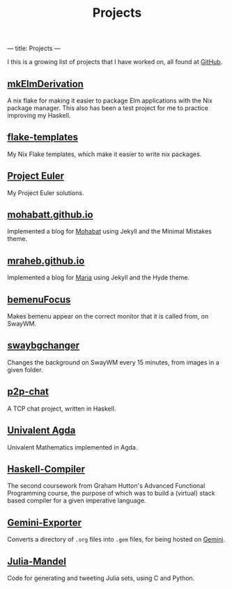 ---
title: Projects
---
#+title: Projects
I this is a growing list of projects that I have worked on, all found at [[https://github.com/jeslie0][GitHub]].

** [[https://github.com/jeslie0/mkElmDerivation][mkElmDerivation]]
A nix flake for making it easier to package Elm applications with the Nix package manager. This also has been a test project for me to practice improving my Haskell.
** [[https://github.com/jeslie0/flake-templates][flake-templates]]
My Nix Flake templates, which make it easier to write nix packages.
** [[https://github.com/jeslie0/Project-Euler][Project Euler]]
My Project Euler solutions.

** [[https://www.mohabatmath.ca/][mohabatt.github.io]]
Implemented a blog for [[https://github.com/mohabatt/][Mohabat]] using Jekyll and the Minimal Mistakes theme.

** [[https://mraheb.github.io/][mraheb.github.io]]
Implemented a blog for [[https://github.com/mraheb/mraheb.github.io][Maria]] using Jekyll and the Hyde theme.

** [[https://github.com/jeslie0/bemenuFocus][bemenuFocus]]
Makes bemenu appear on the correct monitor that it is called from, on SwayWM.

** [[https://github.com/jeslie0/swaybgchanger][swaybgchanger]]
Changes the background on SwayWM every 15 minutes, from images in a given folder.
** [[https://github.com/jeslie0/p2p-chat][p2p-chat]]
A TCP chat project, written in Haskell.

** [[https://github.com/jeslie0/Univalent-Agda][Univalent Agda]]
Univalent Mathematics implemented in Agda.

** [[https://github.com/jeslie0/Haskell-Compiler][Haskell-Compiler]]
The second coursework from Graham Hutton's Advanced Functional Programming course, the purpose of which was to build a (virtual) stack based compiler for a given imperative language.

** [[https://github.com/jeslie0/Gemini-Exporter][Gemini-Exporter]]
Converts a directory of =.org= files into =.gem= files, for being hosted on [[https://gemini.circumlunar.space/][Gemini]].

** [[https://github.com/jeslie0/julia-mandel][Julia-Mandel]]
Code for generating and tweeting Julia sets, using C and Python.
